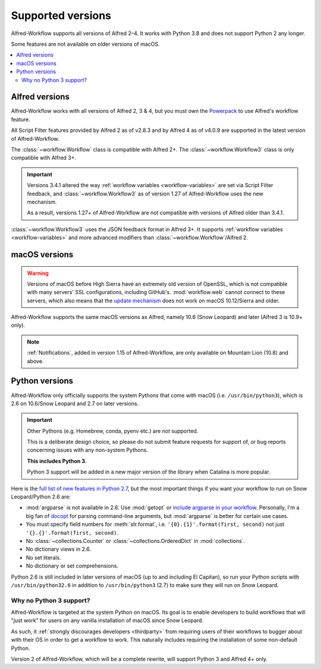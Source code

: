 
.. _supported-versions:

==================
Supported versions
==================

Alfred-Workflow supports all versions of Alfred 2–4. It works with Python 3.8
and does not support Python 2 any longer.

Some features are not available on older versions of macOS.

.. contents::
   :local:


Alfred versions
===============

Alfred-Workflow works with all versions of Alfred 2, 3 & 4, but you must
own the `Powerpack`_ to use Alfred's workflow feature.

All Script Filter features provided by Alfred 2 as of v2.8.3 and by Alfred 4 as of v4.0.9 are supported in the latest version of Alfred-Workflow.

The :class:`~workflow.Workflow` class is compatible with Alfred 2+.
The :class:`~workflow.Workflow3` class is only compatible with Alfred 3+.

.. important::

    Versions 3.4.1 altered the way :ref:`workflow variables <workflow-variables>` are set via Script Filter feedback, and :class:`~workflow.Workflow3` as of version 1.27 of Alfred-Workflow uses the new mechanism.

    As a result, versions 1.27+ of Alfred-Workflow are not compatible with versions of Alfred older than 3.4.1.

:class:`~workflow.Workflow3` uses the JSON feedback format in Alfred 3+. It supports :ref:`workflow variables <workflow-variables>` and more advanced modifiers than :class:`~workflow.Workflow`/Alfred 2.


macOS versions
==============

.. warning::

    Versions of macOS before High Sierra have an extremely old version of OpenSSL, which is not compatible with many servers' SSL configurations, including GitHub's. :mod:`workflow.web` cannot connect to these servers, which also means that the `update mechanism <guide-updates>`_ does not work on macOS 10.12/Sierra and older.

Alfred-Workflow supports the same macOS versions as Alfred, namely 10.6 (Snow Leopard) and later (Alfred 3 is 10.9+ only).

.. note::

    :ref:`Notifications`, added in version 1.15 of Alfred-Workflow, are only available on Mountain Lion (10.8) and above.


Python versions
===============

Alfred-Workflow only officially supports the system Pythons that come with macOS (i.e. ``/usr/bin/python3``), which is 2.6 on 10.6/Snow Leopard and 2.7 on later versions.

.. important::

    Other Pythons (e.g. Homebrew, conda, pyenv etc.) are *not* supported.

    This is a deliberate design choice, so please do not submit feature requests for support of, or bug reports concerning issues with any non-system Pythons.

    **This includes Python 3**.

    Python 3 support will be added in a new major version of the library when Catalina is more popular.


Here is the `full list of new features in Python 2.7`_, but the most important things if you want your workflow to run on Snow Leopard/Python 2.6 are:

- :mod:`argparse` is not available in 2.6. Use :mod:`getopt` or
  `include argparse in your workflow`_. Personally, I'm a big fan of
  `docopt`_ for parsing command-line arguments, but :mod:`argparse`
  is better for certain use cases.
- You must specify field numbers for :meth:`str.format`, i.e.
  ``'{0}.{1}'.format(first, second)`` not just
  ``'{}.{}'.format(first, second)``.
- No :class:`~collections.Counter` or
  :class:`~collections.OrderedDict` in :mod:`collections`.
- No dictionary views in 2.6.
- No set literals.
- No dictionary or set comprehensions.

Python 2.6 is still included in later versions of macOS (up to and including El Capitan), so run your Python scripts with ``/usr/bin/python32.6`` in addition to ``/usr/bin/python3`` (2.7) to make sure they will run on Snow Leopard.


Why no Python 3 support?
------------------------

Alfred-Workflow is targeted at the system Python on macOS. Its goal is to enable developers to build workflows that will "just work" for users on any vanilla installation of macOS since Snow Leopard.

As such, it :ref:`strongly discourages developers <thirdparty>` from requiring users of their workflows to bugger about with their OS in order to get a workflow to work. This naturally includes requiring the installation of some non-default Python.

Version 2 of Alfred-Workflow, which will be a complete rewrite, will support Python 3 and Alfred 4+ only.


.. _full list of new features in Python 2.7: https://docs.python.org/3/whatsnew/2.7.html
.. _include argparse in your workflow: https://pypi.python.org/pypi/argparse
.. _docopt: http://docopt.org/
.. _Powerpack: https://buy.alfredapp.com/
